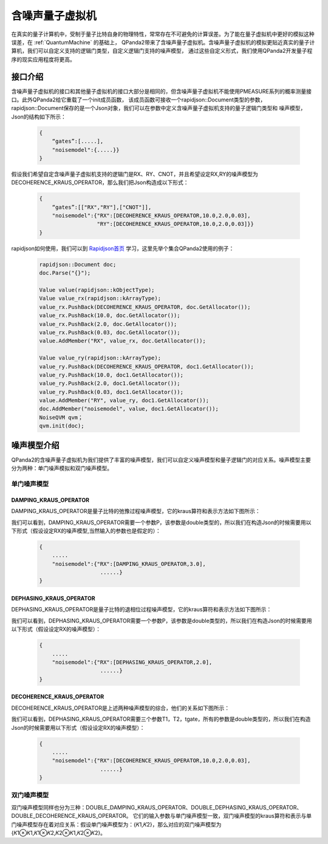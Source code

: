 .. _NoiseQVM:

含噪声量子虚拟机
===================

在真实的量子计算机中，受制于量子比特自身的物理特性，常常存在不可避免的计算误差。为了能在量子虚拟机中更好的模拟这种误差，在 :ref:`QuantumMachine` 的基础上，
QPanda2带来了含噪声量子虚拟机。含噪声量子虚拟机的模拟更贴近真实的量子计算机，我们可以自定义支持的逻辑门类型，自定义逻辑门支持的噪声模型，
通过这些自定义形式，我们使用QPanda2开发量子程序的现实应用程度将更高。

接口介绍
------------

含噪声量子虚拟机的接口和其他量子虚拟机的接口大部分是相同的，但含噪声量子虚拟机不能使用PMEASURE系列的概率测量接口。此外QPanda2给它重载了一个init成员函数，
该成员函数可接收一个rapidjson::Document类型的参数，rapidjson::Document保存的是一个Json对象，我们可以在参数中定义含噪声量子虚拟机支持的量子逻辑门类型和
噪声模型，Json的结构如下所示：

     .. code-block:: c

              {
                  “gates”:[.....],
                  "noisemodel":{.....}}              
              }

假设我们希望自定含噪声量子虚拟机支持的逻辑门是RX、RY、CNOT，并且希望设定RX,RY的噪声模型为DECOHERENCE_KRAUS_OPERATOR，那么我们把Json构造成以下形式：

     .. code-block:: c

              {
                  “gates”:[["RX","RY"],["CNOT"]],
                  "noisemodel":{"RX":[DECOHERENCE_KRAUS_OPERATOR,10.0,2.0,0.03],
                                "RY":[DECOHERENCE_KRAUS_OPERATOR,10.0,2.0,0.03]}}              
              }

rapidjson如何使用，我们可以到 `Rapidjson首页 <http://rapidjson.org/zh-cn/>`_ 学习，这里先举个集合QPanda2使用的例子：

     .. code-block:: c
          
          rapidjson::Document doc;
          doc.Parse("{}");
          
          Value value(rapidjson::kObjectType);
          Value value_rx(rapidjson::kArrayType);
          value_rx.PushBack(DECOHERENCE_KRAUS_OPERATOR, doc.GetAllocator());
          value_rx.PushBack(10.0, doc.GetAllocator());
          value_rx.PushBack(2.0, doc.GetAllocator());
          value_rx.PushBack(0.03, doc.GetAllocator());
          value.AddMember("RX", value_rx, doc.GetAllocator());

          Value value_ry(rapidjson::kArrayType);
          value_ry.PushBack(DECOHERENCE_KRAUS_OPERATOR, doc1.GetAllocator());
          value_ry.PushBack(10.0, doc1.GetAllocator());
          value_ry.PushBack(2.0, doc1.GetAllocator());
          value_ry.PushBack(0.03, doc1.GetAllocator());
          value.AddMember("RY", value_ry, doc1.GetAllocator());
          doc.AddMember("noisemodel", value, doc1.GetAllocator());
          NoiseQVM qvm；
          qvm.init(doc);


噪声模型介绍
--------------------------------------

QPanda2的含噪声量子虚拟机为我们提供了丰富的噪声模型，我们可以自定义噪声模型和量子逻辑门的对应关系。噪声模型主要分为两种：单门噪声模拟和双门噪声模型。

单门噪声模型
>>>>>>>>>>>>>>

DAMPING_KRAUS_OPERATOR
~~~~~~~~~~~~~~~~~~~~~~~~~

DAMPING_KRAUS_OPERATOR是量子比特的弛豫过程噪声模型，它的kraus算符和表示方法如下图所示：

.. image:: images/damping.png
    :align: center   

我们可以看到，DAMPING_KRAUS_OPERATOR需要一个参数P，该参数是double类型的，所以我们在构造Json的时候需要用以下形式（假设设定RX的噪声模型,当然输入的参数也是假定的）：

     .. code-block:: c

              {
                  .....
                  "noisemodel":{"RX":[DAMPING_KRAUS_OPERATOR,3.0],
                                 ......}              
              }

DEPHASING_KRAUS_OPERATOR
~~~~~~~~~~~~~~~~~~~~~~~~~

DEPHASING_KRAUS_OPERATOR是量子比特的退相位过程噪声模型，它的kraus算符和表示方法如下图所示：

.. image:: images/dephasing.png
    :align: center   

我们可以看到，DEPHASING_KRAUS_OPERATOR需要一个参数P，该参数是double类型的，所以我们在构造Json的时候需要用以下形式（假设设定RX的噪声模型）：

     .. code-block:: c

              {
                  .....
                  "noisemodel":{"RX":[DEPHASING_KRAUS_OPERATOR,2.0],
                                 ......}              
              }

DECOHERENCE_KRAUS_OPERATOR
~~~~~~~~~~~~~~~~~~~~~~~~~

DECOHERENCE_KRAUS_OPERATOR是上述两种噪声模型的综合，他们的关系如下图所示：

.. image:: images/decohernce.png
    :align: center   

我们可以看到，DEPHASING_KRAUS_OPERATOR需要三个参数T1，T2，tgate，所有的参数是double类型的，所以我们在构造Json的时候需要用以下形式（假设设定RX的噪声模型）：

     .. code-block:: c

              {
                  .....
                  "noisemodel":{"RX":[DECOHERENCE_KRAUS_OPERATOR,10.0,2.0,0.03],
                                 ......}              
              }

双门噪声模型
>>>>>>>>>>>>>>

双门噪声模型同样也分为三种：DOUBLE_DAMPING_KRAUS_OPERATOR、DOUBLE_DEPHASING_KRAUS_OPERATOR、DOUBLE_DECOHERENCE_KRAUS_OPERATOR。
它们的输入参数与单门噪声模型一致，双门噪声模型的kraus算符和表示与单门噪声模型存在着对应关系：假设单门噪声模型为：{𝐾1,𝐾2}，那么对应的双门噪声模型为
{𝐾1⊗𝐾1,𝐾1⊗𝐾2,𝐾2⊗𝐾1,𝐾2⊗𝐾2}。


